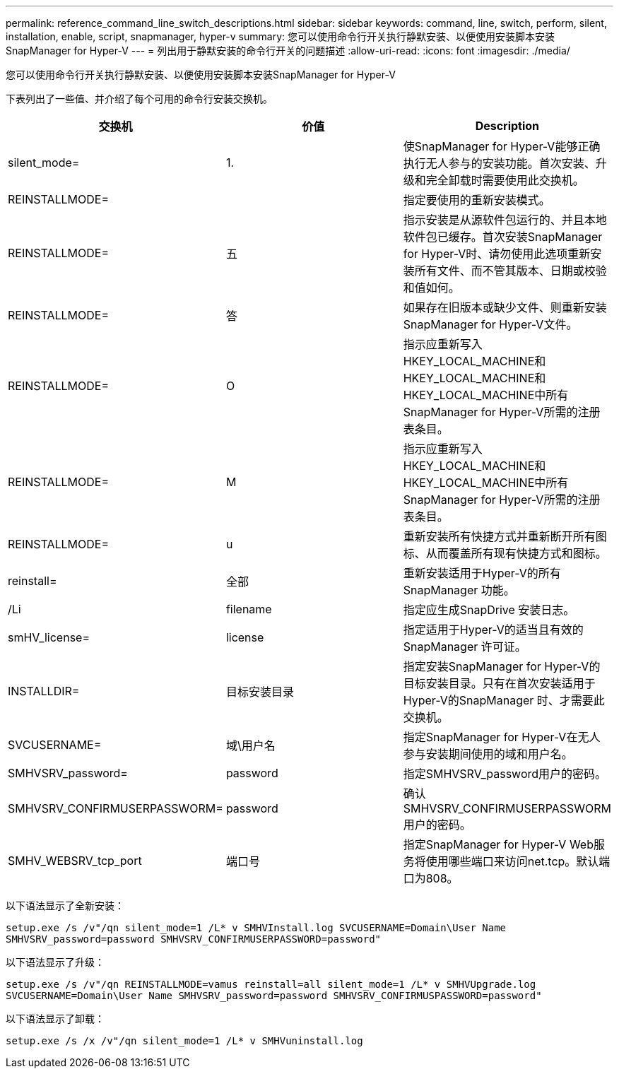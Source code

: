 ---
permalink: reference_command_line_switch_descriptions.html 
sidebar: sidebar 
keywords: command, line, switch, perform, silent, installation, enable, script, snapmanager, hyper-v 
summary: 您可以使用命令行开关执行静默安装、以便使用安装脚本安装SnapManager for Hyper-V 
---
= 列出用于静默安装的命令行开关的问题描述
:allow-uri-read: 
:icons: font
:imagesdir: ./media/


[role="lead"]
您可以使用命令行开关执行静默安装、以便使用安装脚本安装SnapManager for Hyper-V

下表列出了一些值、并介绍了每个可用的命令行安装交换机。

|===
| 交换机 | 价值 | Description 


 a| 
silent_mode=
 a| 
1.
 a| 
使SnapManager for Hyper-V能够正确执行无人参与的安装功能。首次安装、升级和完全卸载时需要使用此交换机。



 a| 
REINSTALLMODE=
 a| 
 a| 
指定要使用的重新安装模式。



 a| 
REINSTALLMODE=
 a| 
五
 a| 
指示安装是从源软件包运行的、并且本地软件包已缓存。首次安装SnapManager for Hyper-V时、请勿使用此选项重新安装所有文件、而不管其版本、日期或校验和值如何。



 a| 
REINSTALLMODE=
 a| 
答
 a| 
如果存在旧版本或缺少文件、则重新安装SnapManager for Hyper-V文件。



 a| 
REINSTALLMODE=
 a| 
O
 a| 
指示应重新写入HKEY_LOCAL_MACHINE和HKEY_LOCAL_MACHINE和HKEY_LOCAL_MACHINE中所有SnapManager for Hyper-V所需的注册表条目。



 a| 
REINSTALLMODE=
 a| 
M
 a| 
指示应重新写入HKEY_LOCAL_MACHINE和HKEY_LOCAL_MACHINE中所有SnapManager for Hyper-V所需的注册表条目。



 a| 
REINSTALLMODE=
 a| 
u
 a| 
重新安装所有快捷方式并重新断开所有图标、从而覆盖所有现有快捷方式和图标。



 a| 
reinstall=
 a| 
全部
 a| 
重新安装适用于Hyper-V的所有SnapManager 功能。



 a| 
/Li
 a| 
filename
 a| 
指定应生成SnapDrive 安装日志。



 a| 
smHV_license=
 a| 
license
 a| 
指定适用于Hyper-V的适当且有效的SnapManager 许可证。



 a| 
INSTALLDIR=
 a| 
目标安装目录
 a| 
指定安装SnapManager for Hyper-V的目标安装目录。只有在首次安装适用于Hyper-V的SnapManager 时、才需要此交换机。



 a| 
SVCUSERNAME=
 a| 
域\用户名
 a| 
指定SnapManager for Hyper-V在无人参与安装期间使用的域和用户名。



 a| 
SMHVSRV_password=
 a| 
password
 a| 
指定SMHVSRV_password用户的密码。



 a| 
SMHVSRV_CONFIRMUSERPASSWORM=
 a| 
password
 a| 
确认SMHVSRV_CONFIRMUSERPASSWORM用户的密码。



 a| 
SMHV_WEBSRV_tcp_port
 a| 
端口号
 a| 
指定SnapManager for Hyper-V Web服务将使用哪些端口来访问net.tcp。默认端口为808。

|===
以下语法显示了全新安装：

`setup.exe /s /v"/qn silent_mode=1 /L* v SMHVInstall.log SVCUSERNAME=Domain\User Name SMHVSRV_password=password SMHVSRV_CONFIRMUSERPASSWORD=password"`

以下语法显示了升级：

`setup.exe /s /v"/qn REINSTALLMODE=vamus reinstall=all silent_mode=1 /L* v SMHVUpgrade.log SVCUSERNAME=Domain\User Name SMHVSRV_password=password SMHVSRV_CONFIRMUSPASSWORD=password"`

以下语法显示了卸载：

`setup.exe /s /x /v"/qn silent_mode=1 /L* v SMHVuninstall.log`
